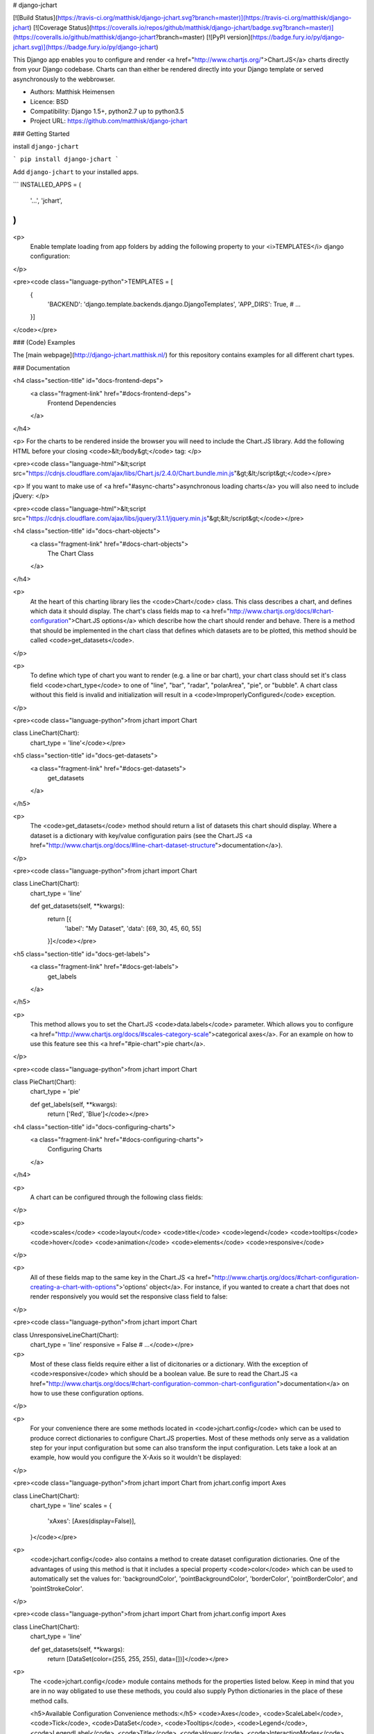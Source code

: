 # django-jchart

[![Build Status](https://travis-ci.org/matthisk/django-jchart.svg?branch=master)](https://travis-ci.org/matthisk/django-jchart) [![Coverage Status](https://coveralls.io/repos/github/matthisk/django-jchart/badge.svg?branch=master)](https://coveralls.io/github/matthisk/django-jchart?branch=master)
[![PyPI version](https://badge.fury.io/py/django-jchart.svg)](https://badge.fury.io/py/django-jchart)

This Django app enables you to configure and render <a href="http://www.chartjs.org/">Chart.JS</a> charts directly from your Django codebase. Charts can than either be rendered directly into your Django template or served asynchronously to the webbrowser.

- Authors: Matthisk Heimensen
- Licence: BSD
- Compatibility: Django 1.5+, python2.7 up to python3.5
- Project URL: https://github.com/matthisk/django-jchart

### Getting Started

install ``django-jchart``

```
pip install django-jchart
```

Add ``django-jchart`` to your installed apps.

```
INSTALLED_APPS = (
    '...',
    'jchart',
)
```

<p>
    Enable template loading from app folders by adding the following property to your <i>TEMPLATES</i> django configuration:
</p>

<pre><code class="language-python">TEMPLATES = [
    {
        'BACKEND': 'django.template.backends.django.DjangoTemplates',
        'APP_DIRS': True,
        # ...
    }]
</code></pre>

### (Code) Examples

The [main webpage](http://django-jchart.matthisk.nl/) for this repository contains examples for all different chart types. 

### Documentation

<h4 class="section-title" id="docs-frontend-deps">
    <a class="fragment-link" href="#docs-frontend-deps">
        Frontend Dependencies
    </a>
</h4>

<p>
For the charts to be rendered inside the browser you will
need to include the Chart.JS library. Add the following
HTML before your closing <code>&lt;/body&gt;</code> tag: 
</p>

<pre><code class="language-html">&lt;script src="https://cdnjs.cloudflare.com/ajax/libs/Chart.js/2.4.0/Chart.bundle.min.js"&gt;&lt;/script&gt;</code></pre>

<p>
If you want to make use of <a href="#async-charts">asynchronous loading charts</a>
you will also need to include jQuery:
</p>

<pre><code class="language-html">&lt;script src="https://cdnjs.cloudflare.com/ajax/libs/jquery/3.1.1/jquery.min.js"&gt;&lt;/script&gt;</code></pre>

<h4 class="section-title" id="docs-chart-objects">
    <a class="fragment-link" href="#docs-chart-objects">
        The Chart Class
    </a>
</h4>

<p>
    At the heart of this charting library lies the <code>Chart</code> class. This class describes a chart, and defines which data it should display. The chart's class fields map to <a href="http://www.chartjs.org/docs/#chart-configuration">Chart.JS options</a> which describe how the chart should render and behave. There is a method that should be implemented in the chart class that defines which datasets are to be plotted, this method should be called <code>get_datasets</code>.
</p>

<p>
    To define which type of chart you want to render (e.g. a line or bar chart), your chart class should set it's class field <code>chart_type</code> to one of "line", "bar", "radar", "polarArea", "pie", or "bubble". A chart class without this field is invalid and initialization will result in a <code>ImproperlyConfigured</code> exception.
</p>

<pre><code class="language-python">from jchart import Chart

class LineChart(Chart):
    chart_type = 'line'</code></pre>

<h5 class="section-title" id="docs-get-datasets">
    <a class="fragment-link" href="#docs-get-datasets">
        get_datasets
    </a>
</h5>

<p>
    The <code>get_datasets</code> method should return a list of datasets this chart should display. Where a dataset is a dictionary with key/value configuration pairs (see the Chart.JS <a href="http://www.chartjs.org/docs/#line-chart-dataset-structure">documentation</a>).
</p>

<pre><code class="language-python">from jchart import Chart

class LineChart(Chart):
    chart_type = 'line'

    def get_datasets(self, **kwargs):
        return [{
            'label': "My Dataset",
            'data': [69, 30, 45, 60, 55]
        }]</code></pre>

<h5 class="section-title" id="docs-get-labels">
    <a class="fragment-link" href="#docs-get-labels">
        get_labels
    </a>
</h5>

<p>
    This method allows you to set the Chart.JS <code>data.labels</code> parameter. Which allows you to configure <a href="http://www.chartjs.org/docs/#scales-category-scale">categorical axes</a>. For an example on how to use this feature see this <a href="#pie-chart">pie chart</a>.
</p>

<pre><code class="language-python">from jchart import Chart

class PieChart(Chart):
    chart_type = 'pie'

    def get_labels(self, **kwargs):
        return ['Red', 'Blue']</code></pre>

<h4 class="section-title" id="docs-configuring-charts">
    <a class="fragment-link" href="#docs-configuring-charts">
        Configuring Charts
    </a>
</h4>

<p>
    A chart can be configured through the following class fields:
</p>

<p>
        <code>scales</code>
        <code>layout</code>
        <code>title</code>
        <code>legend</code>
        <code>tooltips</code>
        <code>hover</code>
        <code>animation</code>
        <code>elements</code>
        <code>responsive</code>
</p>

<p>
    All of these fields map to the same key in the Chart.JS <a href="http://www.chartjs.org/docs/#chart-configuration-creating-a-chart-with-options">'options' object</a>. For instance, if you wanted to create a chart that does not render responsively you would set the responsive class field to false:
</p>

<pre><code class="language-python">from jchart import Chart

class UnresponsiveLineChart(Chart):
    chart_type = 'line'
    responsive = False
    # ...</code></pre>

<p>
    Most of these class fields require either a list of dicitonaries or a dictionary. With the exception of <code>responsive</code> which should be a boolean value. Be sure to read the Chart.JS <a href="http://www.chartjs.org/docs/#chart-configuration-common-chart-configuration">documentation</a> on how to use these configuration options.
</p>

<p>
    For your convenience there are some methods located in <code>jchart.config</code> which can be used to produce correct dictionaries to configure Chart.JS properties. Most of these methods only serve as a validation step for your input configuration but some can also transform the input configuration. Lets take a look at an example, how would you configure the X-Axis so it wouldn't be displayed:
</p>

<pre><code class="language-python">from jchart import Chart
from jchart.config import Axes

class LineChart(Chart):
    chart_type = 'line'
    scales = {
        'xAxes': [Axes(display=False)],
    }</code></pre>

<p>
    <code>jchart.config</code> also contains a method to create dataset configuration dictionaries. One of the advantages of using this method is that it includes a special property <code>color</code> which can be used to automatically set the values for: 'backgroundColor', 'pointBackgroundColor', 'borderColor', 'pointBorderColor', and 'pointStrokeColor'.
</p>

<pre><code class="language-python">from jchart import Chart
from jchart.config import Axes

class LineChart(Chart):
    chart_type = 'line'

    def get_datasets(self, **kwargs):
        return [DataSet(color=(255, 255, 255), data=[])]</code></pre>

<p>
    The <code>jchart.config</code> module contains methods for the properties listed below. Keep in mind that you are in no way obligated to use these methods, you could also supply Python dictionaries in the place of these method calls.

    <h5>Available Configuration Convenience methods:</h5>
    <code>Axes</code>, <code>ScaleLabel</code>, <code>Tick</code>, <code>DataSet</code>, <code>Tooltips</code>, <code>Legend</code>, <code>LegendLabel</code>, <code>Title</code>, <code>Hover</code>, <code>InteractionModes</code>, <code>Animation</code>, <code>Element</code>, <code>ElementArc</code>, <code>ElementLine</code>, <code>ElementPoint</code>, <code>ElementRectangle</code>
</p>

<h4 class="section-title" id="docs-rendering-charts">
    <a class="fragment-link" href="#docs-rendering-charts">
        Rendering Charts
    </a>
</h4>

<p>
    Chart instances can be passed to your Django template context.
    Inside the template you can invoke the method `as_html` on the
    chart instance to render the chart.
</p>

<pre><code class="language-python"># LineChart is a class inheriting from jchart.Chart

def some_view(request):
    render(request, 'template.html', {
        'line_chart': LineChart(),
    })</code></pre>

<p>
    The following code is an example of how to render this line chart
    inside your html template:
</p>

<pre><code class="language-python">&#123;&#123; line_chart.as_html &#125;&#125;</code></pre>

<h4 class="section-title" id="docs-asynchronous-charts">
    <a class="fragment-link" href="#docs-asynchronous-charts">
        Asynchronous Charts
    </a>
</h4>

<p>
    While rendering the chart directly into your HTML template, all the data
    needed for the chart is transmitted on the page's HTTP request. It is
    also possible to load the chart (and its required data) asynchronous.
</p>

<p>
    To do this we need to setup a url endpoint from which to load the chart's data. There is a classmethod available on <code>jchart.ChartView</code> to automatically create a view which exposes the chart's configuration data as JSON on a HTTP get request:
</p>

<pre><code class="language-python">from jchart.views import ChartView

# LineChart is a class inheriting from jchart.Chart
line_chart = LineChart()

urlpatterns = [
    url(r'^charts/line_chart/$', ChartView.from_chart(line_chart), name='line_chart'),
]</code></pre>

<p>
    You can use a custom templatetag inside your Django template to load this chart asynchronously. The custom tag behaves like the Django url templatetag and any positional or keyword arguments supplied to it are used to resolve the url for the given url name. In this example the url does not require any url parameters
    to be resolved:
</p>

<pre><code class="language-python">{&#37; load jchart &#37;}

{&#37; render_chart 'line_chart' &#37;}
</code></pre>

<p>
    This tag will be expanded into the following JS/HTML code:
</p>

<pre><code class="language-html">&lt;canvas class="chart" id="unique-chart-id"&gt;
&lt;/canvas&gt;

&lt;script type="text/javascript"&gt;
window.addEventListener("DOMContentLoaded", function() {
    $.get('/charts/line_chart/', function(configuration) {
        var ctx = document.getElementById("unique-chart-id").getContext("2d");    

        new Chart(ctx, configuration);
    });
});
&lt;/script&gt;</code></pre>

### ToDO

* Composable datasources (instead of having to rely on inheritance)
* Compare django-jchart to other Django chartig libraries (in the readme)


